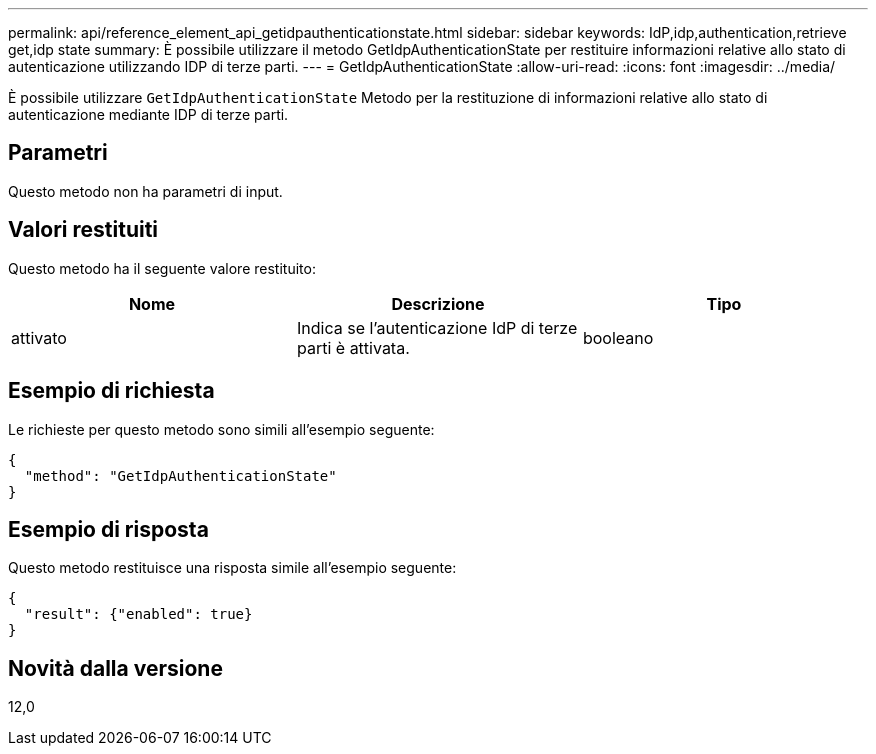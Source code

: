 ---
permalink: api/reference_element_api_getidpauthenticationstate.html 
sidebar: sidebar 
keywords: IdP,idp,authentication,retrieve get,idp state 
summary: È possibile utilizzare il metodo GetIdpAuthenticationState per restituire informazioni relative allo stato di autenticazione utilizzando IDP di terze parti. 
---
= GetIdpAuthenticationState
:allow-uri-read: 
:icons: font
:imagesdir: ../media/


[role="lead"]
È possibile utilizzare `GetIdpAuthenticationState` Metodo per la restituzione di informazioni relative allo stato di autenticazione mediante IDP di terze parti.



== Parametri

Questo metodo non ha parametri di input.



== Valori restituiti

Questo metodo ha il seguente valore restituito:

|===
| Nome | Descrizione | Tipo 


 a| 
attivato
 a| 
Indica se l'autenticazione IdP di terze parti è attivata.
 a| 
booleano

|===


== Esempio di richiesta

Le richieste per questo metodo sono simili all'esempio seguente:

[listing]
----
{
  "method": "GetIdpAuthenticationState"
}
----


== Esempio di risposta

Questo metodo restituisce una risposta simile all'esempio seguente:

[listing]
----
{
  "result": {"enabled": true}
}
----


== Novità dalla versione

12,0
